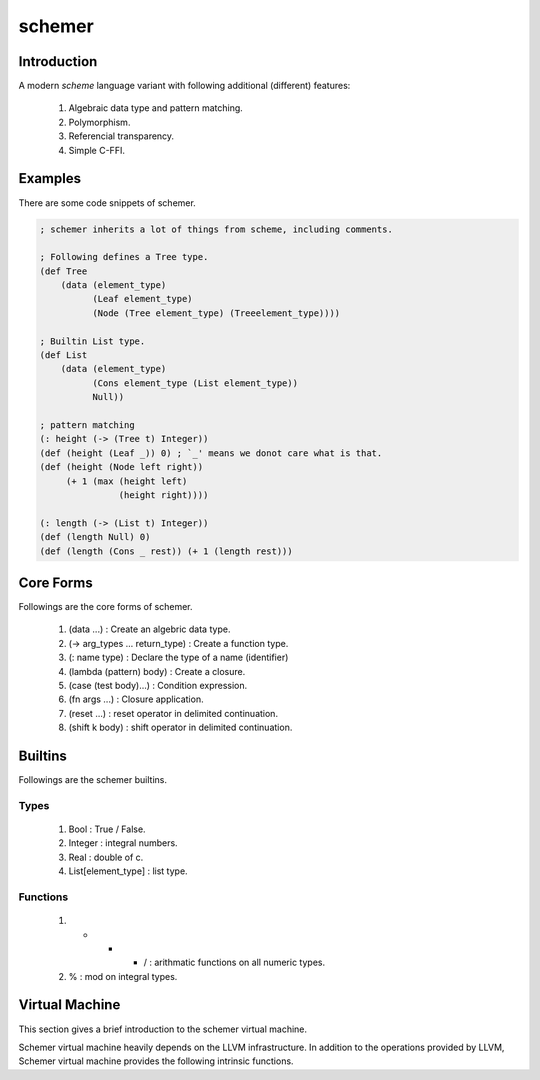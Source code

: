 ================
schemer
================

Introduction
================

A modern *scheme* language variant with following additional (different)
features:

    #. Algebraic data type and pattern matching.
    #. Polymorphism.
    #. Referencial transparency.
    #. Simple C-FFI.


Examples
================

There are some code snippets of schemer.

.. code-block:: scm

    ; schemer inherits a lot of things from scheme, including comments.

    ; Following defines a Tree type.
    (def Tree
        (data (element_type)
              (Leaf element_type)
              (Node (Tree element_type) (Treeelement_type))))

    ; Builtin List type.
    (def List
        (data (element_type)
              (Cons element_type (List element_type))
              Null))

    ; pattern matching
    (: height (-> (Tree t) Integer))
    (def (height (Leaf _)) 0) ; `_' means we donot care what is that.
    (def (height (Node left right))
         (+ 1 (max (height left)
                   (height right))))

    (: length (-> (List t) Integer))
    (def (length Null) 0)
    (def (length (Cons _ rest)) (+ 1 (length rest)))


Core Forms
================

Followings are the core forms of schemer.

    #. (data ...) : Create an algebric data type.
    #. (-> arg_types ... return_type) : Create a function type.
    #. (: name type) : Declare the type of a name (identifier)
    #. (lambda (pattern) body) : Create a closure.
    #. (case (test body)...) : Condition expression.
    #. (fn args ...) : Closure application.
    #. (reset ...) : reset operator in delimited continuation.
    #. (shift k body) : shift operator in delimited continuation.


Builtins
================

Followings are the schemer builtins.

Types
----------------

    #. Bool : True / False.
    #. Integer : integral numbers.
    #. Real : double of c.
    #. List[element_type] : list type.

Functions
----------------

    #. + - * / : arithmatic functions on all numeric types.
    #. % : mod on integral types.


Virtual Machine
================

This section gives a brief introduction to the schemer virtual machine.

Schemer virtual machine heavily depends on the LLVM infrastructure. In addition
to the operations provided by LLVM, Schemer virtual machine provides the
following intrinsic functions.
